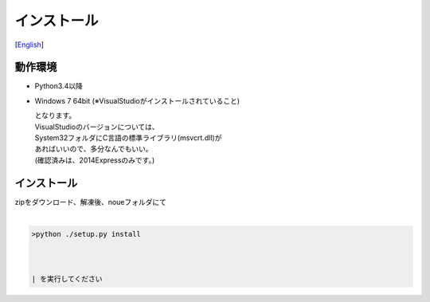 =================
インストール
=================
[`English <../eng/02.install.rst>`_]


動作環境
-------


* Python3.4以降
* Windows 7 64bit
  (※VisualStudioがインストールされていること)


  | となります。
  | VisualStudioのバージョンについては、
  | System32フォルダにC言語の標準ライブラリ(msvcrt.dll)が
  | あればいいので、多分なんでもいい。
  | (確認済みは、2014Expressのみです。)


インストール
-----------


| zipをダウンロード、解凍後、noueフォルダにて
|


.. code:: output

  >python ./setup.py install
  


  | を実行してください




